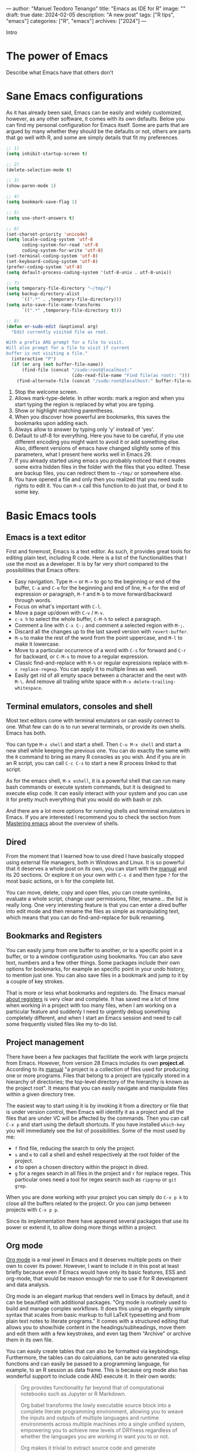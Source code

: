---
author: "Manuel Teodoro Tenango"
title: "Emacs as IDE for R"
image: ""
draft: true
date: 2024-02-05
description: "A new post"
tags: ["R tips", "emacs"]
categories: ["R", "emacs"]
archives: ["2024"]
---

Intro

* The power of Emacs
Describe what Emacs have that others don't

* Sane Emacs configurations
As it has already been said, Emacs can be easily and widely customized, however, as any other software, it comes with its own defaults. Below you can find my personal configuration for Emacs itself. Some are parts that are argued by many whether they should be the defaults or not, others are parts that go well with R, and some are simply details that fit my preferences.

#+begin_src emacs-lisp
;; 1)
(setq inhibit-startup-screen t)

;; 2)
(delete-selection-mode t)

;; 3)
(show-paren-mode 1)

;; 4)
(setq bookmark-save-flag 1)

;; 5)
(setq use-short-answers t)

;; 6)
(set-charset-priority 'unicode)
(setq locale-coding-system 'utf-8
      coding-system-for-read 'utf-8
      coding-system-for-write 'utf-8)
(set-terminal-coding-system 'utf-8)
(set-keyboard-coding-system 'utf-8)
(prefer-coding-system 'utf-8)
(setq default-process-coding-system '(utf-8-unix . utf-8-unix))

;; 7)
(setq temporary-file-directory "~/tmp/")
(setq backup-directory-alist
      `((".*" . ,temporary-file-directory)))
(setq auto-save-file-name-transforms
      `((".*" ,temporary-file-directory t)))

;; 8)
(defun er-sudo-edit (&optional arg)
  "Edit currently visited file as root.

With a prefix ARG prompt for a file to visit.
Will also prompt for a file to visit if current
buffer is not visiting a file."
  (interactive "P")
  (if (or arg (not buffer-file-name))
      (find-file (concat "/sudo:root@localhost:"
                         (ido-read-file-name "Find file(as root): ")))
    (find-alternate-file (concat "/sudo:root@localhost:" buffer-file-name))))

#+end_src

1. Stop the welcome screen.
2. Allows mark-type-delete. In other words: mark a region and when you start typing the region is replaced by what you are typing.
3. Show or highlight matching parentheses.
4. When you discover how powerful are bookmarks, this saves the bookmarks upon adding each.
5. Always allow to answer by typing only 'y' instead of 'yes'.
6. Default to utf-8 for everything. Here you have to be careful, if you use different encoding you might want to avoid it or add something else. Also, different versions of emacs have changed slightly some of this parameters, what I present here works well in Emacs 29.
7. If you already started using emacs you probably noticed that it creates some extra hidden files in the folder with the files that you edited. These are backup files, you can redirect them to =~/tmp/= or somewhere else.
8. You have opened a file and only then you realized that you need sudo rights to edit it. You can =M-x= call this function to do just that, or bind it to some key.

* Basic Emacs tools
** Emacs is a text editor
First and foremost, Emacs is a text editor. As such, it provides great tools for editing plain text, including R code. Here is a list of the functionalities that I use the most as a developer. It is by far very short compared to the possibilities that Emacs offers:
 + Easy navigation. Type =M-<= or =M->= to go to the beginning or end of the buffer, =C-a= and =C-e= for the beginning and end of line, =M-e= for the end of expression or paragraph, =M-f= and =M-b= to move forward/backward through words.
 + Focus on what's important with =C-l=.
 + Move a page up/down with =C-v= / =M-v=.
 + =c-x h= to select the whole buffer, =C-M-h= to select a paragraph.
 + Comment a line with =C-x C-;= and comment a selected region with =M-;=.
 + Discard all the changes up to the last saved version with =revert-buffer=.
 + =M-u= to make the rest of the word from the point uppercase, and =M-l= to make it lowercase.
 + Move to a particular occurrence of a word with =C-s= for forward and =C-r= for backward, or =C-M-s= to move to a regular expression. 
 + Classic find-and-replace with =M-%= or regular expressions replace with =M-x replace-regexp=. You can apply it to multiple lines as well.
 + Easily get rid of all empty space between a character and the next with =M-\=. And remove all trailing white space with =M-x delete-trailing-whitespace=.
** Terminal emulators, consoles and shell
Most text editors come with terminal emulators or can easily connect to one. What few can do is to run several terminals, or provide its own shells. Emacs has both.

You can type =M-x shell= and start a shell. Then =C-u M-x shell= and start a new shell while keeping the previous one. You can do exactly the same with the =R= command to bring as many R consoles as you wish. And if you are in an R script, you can call =C-c C-s= to start a new R process linked to that script.

As for the emacs shell, =M-x eshell=, it is a powerful shell that can run many bash commands or execute system commands, but it is designed to execute elisp code. It can easily interact with your system and you can use it for pretty much everything that you would do with bash or zsh.

And there are a lot more options for running shells and terminal emulators in Emacs. If you are interested I recommend you to check the section from [[https://www.masteringemacs.org/article/running-shells-in-emacs-overview][Mastering emacs]] about the overview of shells.

** Dired
From the moment that I learned how to use dired I have basically stopped using external file managers, both in Windows and Linux. It is so powerful that it deserves a whole post on its own, you can start with the [[https://www.gnu.org/software/emacs/manual/html_node/emacs/Dired.html][manual]] and its 20 sections. Or explore it on your own with =C-x d= and then type =?= for the most basic actions, or =h= for the complete list.

You can move, delete, copy and open files, you can create symlinks, evaluate a whole script, change user permissions, filter, rename... the list is really long. One very interesting feature is that you can enter a dired buffer into edit mode and then rename the files as simple as manipulating text, which means that you can do find-and-replace for bulk renaming.

** Bookmarks and Registers
You can easily jump from one buffer to another, or to a specific point in a buffer, or to a window configuration using bookmarks. You can also save text, numbers and a few other things. Some packages include their own options for bookmarks, for example an specific point in your undo history, to mention just one. You can also save files in a bookmark and jump to it by a couple of key strokes.

That is more or less what bookmarks and registers do. The Emacs manual [[https://www.gnu.org/software/emacs/manual/html_node/emacs/Registers.html][about registers]] is very clear and complete. It has saved me a lot of time when working in a project with too many files, when I am working on a particular feature and suddenly I need to urgently debug something completely different, and when I start an Emacs session and need to call some frequently visited files like my to-do list.

** Project management
There have been a few packages that facilitate the work with large projects from Emacs. However, from version 28 Emacs includes its own *project.el*. According to its [[https://www.gnu.org/software/emacs/manual/html_node/emacs/Projects.html][manual]] "a project is a collection of files used for producing one or more programs. Files that belong to a project are typically stored in a hierarchy of directories; the top-level directory of the hierarchy is known as the project root". It means that you can easily navigate and manipulate files within a given directory tree.

The easiest way to start using it is by invoking it from a directory or file that is under version control, then Emacs will identify it as a project and all the files that are under VC will be affected by the commands. Then you can call =C-x p= and start using the default shortcuts. If you have installed =which-key= you will immediately see the list of possibilities. Some of the most used by me:
 + =f= find file, reducing the search to only the project.
 + =s= and =e= to call a shell and eshell respectively at the root folder of the project.
 + =d= to open a chosen directory within the project in dired.
 + =g= for a regex search in all files in the project and =r= for replace regex. This particular ones need a tool for regex search such as =ripgrep= or =git grep=.

When you are done working with your project you can simply do =C-x p k= to close all the buffers related to the project. Or you can jump between projects with =C-x p p=.

Since its implementation there have appeared several packages that use its power or extend it, to allow doing more things within a project.

** Org mode
[[https://orgmode.org/][Org mode]] is a real jewel in Emacs and it deserves multiple posts on their own to cover its power. However, I want to include it in this post at least briefly because even if Emacs would have only its basic features, ESS and org-mode, that would be reason enough for me to use it for R development and data analysis.

Org mode is an elegant markup that renders well in Emacs by default, and it can be beautified with additional packages. "Org mode is routinely used to build and manage complex workflows. It does this using an elegantly simple syntax that scales from basic markup to full LaTeX typesetting and from plain text notes to literate programs." It comes with a structured editing that allows you to show/hide content in the headings/subheadings, move them and edit them with a few keystrokes, and even tag them "Archive" or archive them in its own file.

You can easily create tables that can also be formatted via keybindings. Furthermore, the tables can do calculations, can be auto generated via elisp functions and can easily be passed to a programming language, for example, to an R session as data frame. This is because org mode also has wonderful support to include code AND execute it. In their own words:

#+begin_quote
Org provides functionality far beyond that of computational notebooks such as Jupyter or R Markdown.

Org babel transforms the lowly executable source block into a complete literate programming environment, allowing you to weave the inputs and outputs of multiple languages and runtime environments across multiple machines into a single unified system, empowering you to achieve new levels of DRYness regardless of whether the languages you are working in want you to or not.

Org makes it trivial to extract source code and generate documentation from the same file. While many languages have support for generating developer documentation from code comments, with Org your developer guide and user manual can also be the source code for implementation and testing — a single source of truth that won't drift out of sync.

Org currently has support for over 80 languages, and projects like emacs-jupyter make it possible to leverage the Jupyter kernel ecosystem for even more languages.
#+end_quote

It is incredibly easy to export an org file to LaTeX, pdf, html, odt and more. Github, gitlab and codeberg automatically render org files in he same way as markdown files. Actually, this very post is written in org mode with Hugo, which does not need extra configuration to be rendered, unlike =Rmd= which has to be passed to =md= first.

And if that seems powerful too you, the main super power of org mode is *org*anization. You can easily change the state of headers into to-do tasks where a red =TODO= will be added, and a green =DONE= when toggled. You can define your own keywords as well like =PROGRESS=, =WAITING= or =CANCELED=. To such tasks you can add deadlines or scheduled time marks. Based on that you can track the time that it takes you to complete a task, and you can use the agenda. i.e., for a given week to see your tasks for the week, which can be listed by priority if you set such tag in your task. But you can also turn the clock on and off for a given task to track how much time exactly you spend on each. And all of that with simple and intuitive keybindings.

If all that is not enough, there are numerous packages that have been created along the years to extend org mode. With them you can achieve tasks such as automatize the rendering of code from scripts, organize the notes in different styles, improve your exporting or rendering properties, track habits or a diary, etc. The list is really long.

I hope that I have awaken your curiosity to try it or at least check it out.

* Packages
So far I have described only Emacs built-in functionality, but Emacs can easily be extended by writing your own function and/or using packages.

Some say that Emacs is almost like an operating system on its own, and although is not true, it can play so well with your OS, whichever it is, and function as a window manager. I use Emacs both, in Linux for my personal projects and on Windows for work and it gives me the tranquility of accomplish the same with the same tools and same keybindings in both systems. Also it made me reduce the need for install extra software for my regular use.

Others say that usually, when somebody asks whether something is possible in Emacs, the answer is always "yes". Thus, the question should rather be "how to" achieve it. And very often the answer to that question is by the use of some package.

Here I include a list of the packages that I have found most useful for working with R. It is not the complete list of the pages that use.

** Vertico
The minibuffer is an important part of Emacs, and [[https://github.com/minad/vertico][vertico]] makes interacting with it really easy. It basically "provides a performant and minimalistic vertical completion UI based on the default completion system". It uses built-in Emacs commands for auto completion by expanding the minibuffer and showing the options.

It helps us to navigate Emacs, explore it and execute commands. There are a few other packages that achieve the same. Whichever you choose, it is in my opinion, a must-have tool for Emacs users.

Here is a simple configuration based on ~use-package~ with annotations:

#+begin_src emacs-lisp
(use-package vertico
  :init
  ;; Start vertico automatically with Emacs
  (vertico-mode)
  :config
  ;; Grow and shrink the Vertico minibuffer
  (setq vertico-resize t)
  ;; Optionally enable cycling for `vertico-next' and `vertico-previous'.
  (setq vertico-cycle t))

;; Allow vertico keep history
(use-package savehist
  :init
  (savehist-mode))
#+end_src

** which key
[[https://github.com/justbur/emacs-which-key][Which key]] is in my opinion, a must have package.

#+begin_quote
Which-key is a minor mode for Emacs that displays the key bindings following your currently entered incomplete command (a prefix) in a popup. For example, after enabling the minor mode if you enter C-x and wait for the default of 1 second the minibuffer will expand with all of the available key bindings that follow C-x (or as many as space allows given your settings). This includes prefixes like C-x 8 which are shown in a different face.
#+end_quote

As usual with most Emacs packages, you can configure a lot of things in it, but to start using it with the basic setup you just need to call the package and activate the =which-key-mode= globally.

#+begin_src emacs-lisp
(use-package which-key
  :config
  (which-key-mode))
#+end_src

** Company
** Rainbow delimiters
** Yasnippet
** ESS
* Version Control with Magit

